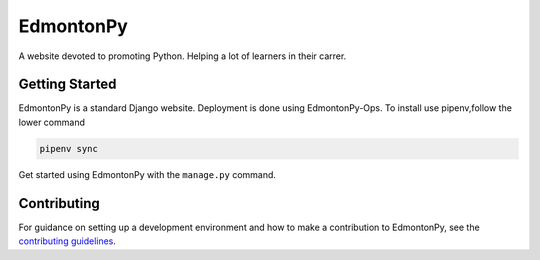 ==========
EdmontonPy
==========

A website devoted to promoting Python.
Helping a lot of learners in their carrer.

Getting Started
===============

EdmontonPy is a standard Django website. Deployment is done using
EdmontonPy-Ops. To install use pipenv,follow the lower command

.. code-block:: text

    pipenv sync

Get started using EdmontonPy with the ``manage.py`` command.

Contributing
============

For guidance on setting up a development environment and how to make a
contribution to EdmontonPy, see the `contributing guidelines`_.

.. _contributing guidelines: https://github.com/EdmontonPy/edmontonpy/blob/master/CONTRIBUTING.rst
